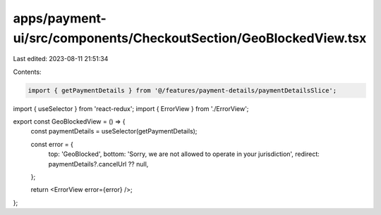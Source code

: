 apps/payment-ui/src/components/CheckoutSection/GeoBlockedView.tsx
=================================================================

Last edited: 2023-08-11 21:51:34

Contents:

.. code-block:: tsx

    import { getPaymentDetails } from '@/features/payment-details/paymentDetailsSlice';
import { useSelector } from 'react-redux';
import { ErrorView } from './ErrorView';

export const GeoBlockedView = () => {
    const paymentDetails = useSelector(getPaymentDetails);

    const error = {
        top: 'GeoBlocked',
        bottom: 'Sorry, we are not allowed to operate in your jurisdiction',
        redirect: paymentDetails?.cancelUrl ?? null,
    };

    return <ErrorView error={error} />;
};


